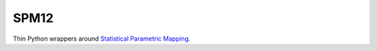 SPM12
=====

Thin Python wrappers around `Statistical Parametric Mapping <https://www.fil.ion.ucl.ac.uk/spm>`_.
